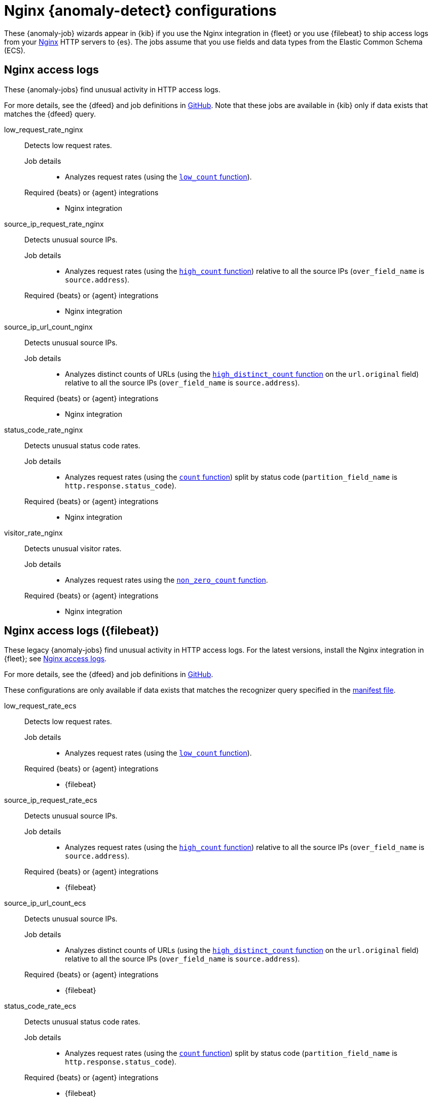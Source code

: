 ["appendix",role="exclude",id="ootb-ml-jobs-nginx"]
= Nginx {anomaly-detect} configurations

// tag::nginx-jobs[]

These {anomaly-job} wizards appear in {kib} if you use the Nginx integration in
{fleet} or you use {filebeat} to ship access logs from your
http://nginx.org/[Nginx] HTTP servers to {es}. The jobs assume that you use
fields and data types from the Elastic Common Schema (ECS).

[discrete]
[[nginx-access-logs]]
== Nginx access logs

These {anomaly-jobs} find unusual activity in HTTP access logs.

For more details, see the {dfeed} and job definitions in
https://github.com/elastic/integrations/blob/{branch}/packages/nginx/kibana/ml_module/nginx-Logs-ml.json[GitHub].
Note that these jobs are available in {kib} only if data exists that matches the
{dfeed} query.

low_request_rate_nginx::
Detects low request rates.

Job details:::

* Analyzes request rates (using the <<ml-count,`low_count` function>>).

Required {beats} or {agent} integrations:::

* Nginx integration 

source_ip_request_rate_nginx::
Detects unusual source IPs.

Job details:::

* Analyzes request rates (using the <<ml-count,`high_count` function>>)
relative to all the source IPs (`over_field_name` is `source.address`).

Required {beats} or {agent} integrations:::

* Nginx integration 

source_ip_url_count_nginx::
Detects unusual source IPs.

Job details:::

* Analyzes distinct counts of URLs (using the
<<ml-distinct-count,`high_distinct_count` function>> on the `url.original`
field) relative to all the source IPs (`over_field_name` is `source.address`).

Required {beats} or {agent} integrations:::

* Nginx integration 

status_code_rate_nginx::
Detects unusual status code rates.

Job details:::

* Analyzes request rates (using the <<ml-count,`count` function>>) split by
status code (`partition_field_name` is `http.response.status_code`).

Required {beats} or {agent} integrations:::

* Nginx integration 

visitor_rate_nginx::
Detects unusual visitor rates.

Job details:::

* Analyzes request rates using the <<ml-nonzero-count,`non_zero_count` function>>.

Required {beats} or {agent} integrations:::

* Nginx integration  

[discrete]
[[nginx-access-logs-filebeat]]
== Nginx access logs ({filebeat})

These legacy {anomaly-jobs} find unusual activity in HTTP access logs. For the 
latest versions, install the Nginx integration in {fleet}; see
<<nginx-access-logs>>.

For more details, see the {dfeed} and job definitions in
https://github.com/elastic/kibana/tree/{branch}/x-pack/plugins/ml/server/models/data_recognizer/modules/nginx_ecs/ml[GitHub].

These configurations are only available if data exists that matches the 
recognizer query specified in the
https://github.com/elastic/kibana/blob/{branch}/x-pack/plugins/ml/server/models/data_recognizer/modules/nginx_ecs/manifest.json#L8[manifest file].


low_request_rate_ecs::
Detects low request rates.

Job details:::

* Analyzes request rates (using the <<ml-count,`low_count` function>>).
  
Required {beats} or {agent} integrations:::

* {filebeat}  

source_ip_request_rate_ecs::
Detects unusual source IPs.

Job details:::

* Analyzes request rates (using the <<ml-count,`high_count` function>>)
relative to all the source IPs (`over_field_name` is `source.address`).

Required {beats} or {agent} integrations:::

* {filebeat}  

source_ip_url_count_ecs::
Detects unusual source IPs.

Job details:::

* Analyzes distinct counts of URLs (using the
<<ml-distinct-count,`high_distinct_count` function>> on the `url.original`
field) relative to all the source IPs (`over_field_name` is `source.address`).
  
Required {beats} or {agent} integrations:::

* {filebeat}  

status_code_rate_ecs::
Detects unusual status code rates.

Job details:::

* Analyzes request rates (using the <<ml-count,`count` function>>) split by
status code (`partition_field_name` is `http.response.status_code`).

Required {beats} or {agent} integrations:::

* {filebeat}  

visitor_rate_ecs::
Detects unusual visitor rates.

Job details:::

* Analyzes request rates using the <<ml-nonzero-count,`non_zero_count` function>>.
  
Required {beats} or {agent} integrations:::

* {filebeat}  

// end::nginx-jobs[]
